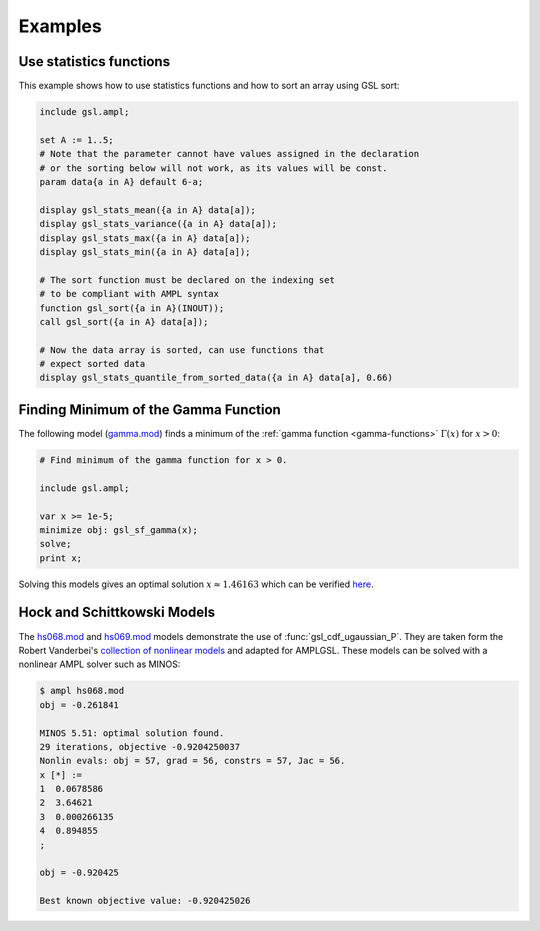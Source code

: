 Examples
========

Use statistics functions
------------------------

This example shows how to use statistics functions and how to sort an 
array using GSL sort:

.. code-block:: none

  include gsl.ampl;

  set A := 1..5;
  # Note that the parameter cannot have values assigned in the declaration
  # or the sorting below will not work, as its values will be const.
  param data{a in A} default 6-a;

  display gsl_stats_mean({a in A} data[a]);
  display gsl_stats_variance({a in A} data[a]);
  display gsl_stats_max({a in A} data[a]);
  display gsl_stats_min({a in A} data[a]);

  # The sort function must be declared on the indexing set
  # to be compliant with AMPL syntax
  function gsl_sort({a in A}(INOUT));
  call gsl_sort({a in A} data[a]);

  # Now the data array is sorted, can use functions that 
  # expect sorted data
  display gsl_stats_quantile_from_sorted_data({a in A} data[a], 0.66)


Finding Minimum of the Gamma Function
-------------------------------------

The following model (`gamma.mod
<https://raw.github.com/vitaut/ampl/master/models/gsl/gamma.mod>`_) finds a
minimum of the :ref:`gamma function <gamma-functions>` :math:`\Gamma(x)` for
:math:`x > 0`:

.. code-block:: none

  # Find minimum of the gamma function for x > 0.

  include gsl.ampl;

  var x >= 1e-5;
  minimize obj: gsl_sf_gamma(x);
  solve;
  print x;

Solving this models gives an optimal solution :math:`x \approx 1.46163` which
can be verified `here <http://oeis.org/A030169>`_.

Hock and Schittkowski Models
----------------------------

The `hs068.mod <http://ampl.github.io/models/gsl/hs068.mod>`_ and
`hs069.mod <http://ampl.github.io/models/gsl/hs069.mod>`_
models demonstrate the use of :func:`gsl_cdf_ugaussian_P`. They are taken
form the Robert Vanderbei's `collection of nonlinear models
<http://orfe.princeton.edu/~rvdb/ampl/nlmodels/>`_ and adapted for AMPLGSL.
These models can be solved with a nonlinear AMPL solver such as MINOS:

.. code-block:: none

  $ ampl hs068.mod
  obj = -0.261841

  MINOS 5.51: optimal solution found.
  29 iterations, objective -0.9204250037
  Nonlin evals: obj = 57, grad = 56, constrs = 57, Jac = 56.
  x [*] :=
  1  0.0678586
  2  3.64621
  3  0.000266135
  4  0.894855
  ;

  obj = -0.920425

  Best known objective value: -0.920425026

